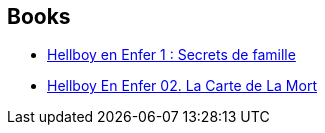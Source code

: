 :jbake-type: post
:jbake-status: published
:jbake-title: Hellboy in Hell
:jbake-tags: serie
:jbake-date: 2014-04-18
:jbake-depth: ../../
:jbake-uri: goodreads/series/Hellboy_in_Hell.adoc
:jbake-source: https://www.goodreads.com/series/126083
:jbake-style: goodreads goodreads-serie no-index

## Books
* link:../books/9782756048161.html[Hellboy en Enfer 1 : Secrets de famille]
* link:../books/9782756069838.html[Hellboy En Enfer 02. La Carte de La Mort]
